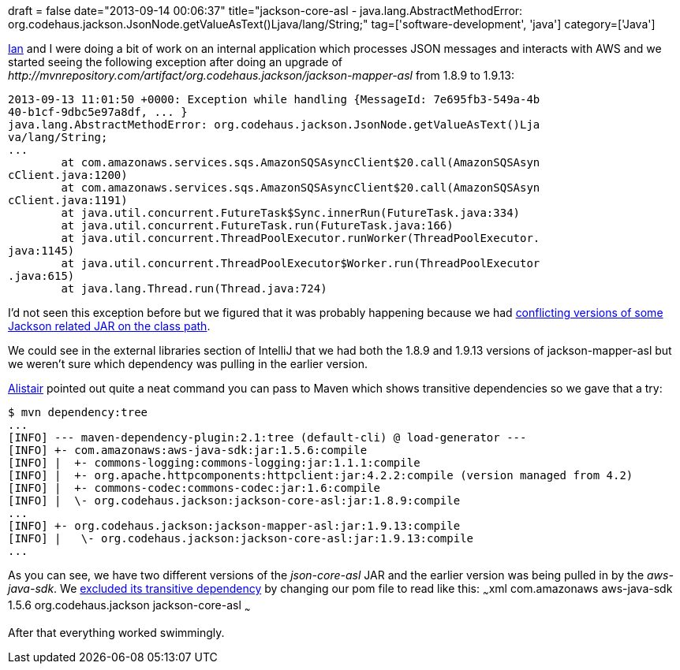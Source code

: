 +++
draft = false
date="2013-09-14 00:06:37"
title="jackson-core-asl - java.lang.AbstractMethodError: org.codehaus.jackson.JsonNode.getValueAsText()Ljava/lang/String;"
tag=['software-development', 'java']
category=['Java']
+++

https://twitter.com/iansrobinson[Ian] and I were doing a bit of work on an internal application which processes JSON messages and interacts with AWS and we started seeing the following exception after doing an upgrade of +++<cite>+++http://mvnrepository.com/artifact/org.codehaus.jackson/jackson-mapper-asl[jackson-mapper-asl]+++</cite>+++ from 1.8.9 to 1.9.13:

[source,text]
----

2013-09-13 11:01:50 +0000: Exception while handling {MessageId: 7e695fb3-549a-4b
40-b1cf-9dbc5e97a8df, ... }
java.lang.AbstractMethodError: org.codehaus.jackson.JsonNode.getValueAsText()Lja
va/lang/String;
...
        at com.amazonaws.services.sqs.AmazonSQSAsyncClient$20.call(AmazonSQSAsyn
cClient.java:1200)
        at com.amazonaws.services.sqs.AmazonSQSAsyncClient$20.call(AmazonSQSAsyn
cClient.java:1191)
        at java.util.concurrent.FutureTask$Sync.innerRun(FutureTask.java:334)
        at java.util.concurrent.FutureTask.run(FutureTask.java:166)
        at java.util.concurrent.ThreadPoolExecutor.runWorker(ThreadPoolExecutor.
java:1145)
        at java.util.concurrent.ThreadPoolExecutor$Worker.run(ThreadPoolExecutor
.java:615)
        at java.lang.Thread.run(Thread.java:724)
----

I'd not seen this exception before but we figured that it was probably happening because we had http://stackoverflow.com/questions/14954738/runtime-exception-with-jersey-java-lang-abstractmethoderror[conflicting versions of some Jackson related JAR on the class path].

We could see in the external libraries section of IntelliJ that we had both the 1.8.9 and 1.9.13 versions of jackson-mapper-asl but we weren't sure which dependency was pulling in the earlier version.

https://twitter.com/apcj[Alistair] pointed out quite a neat command you can pass to Maven which shows transitive dependencies so we gave that a try:

[source,bash]
----

$ mvn dependency:tree
...
[INFO] --- maven-dependency-plugin:2.1:tree (default-cli) @ load-generator ---
[INFO] +- com.amazonaws:aws-java-sdk:jar:1.5.6:compile
[INFO] |  +- commons-logging:commons-logging:jar:1.1.1:compile
[INFO] |  +- org.apache.httpcomponents:httpclient:jar:4.2.2:compile (version managed from 4.2)
[INFO] |  +- commons-codec:commons-codec:jar:1.6:compile
[INFO] |  \- org.codehaus.jackson:jackson-core-asl:jar:1.8.9:compile
...
[INFO] +- org.codehaus.jackson:jackson-mapper-asl:jar:1.9.13:compile
[INFO] |   \- org.codehaus.jackson:jackson-core-asl:jar:1.9.13:compile
...
----

As you can see, we have two different versions of the +++<cite>+++json-core-asl+++</cite>+++ JAR and the earlier version was being pulled in by the +++<cite>+++aws-java-sdk+++</cite>+++. We http://maven.40175.n5.nabble.com/Force-higher-version-dependency-td90566.html[excluded its transitive dependency] by changing our pom file to read like this: ~~~xml +++<dependency>++++++<groupId>+++com.amazonaws+++</groupId>+++ +++<artifactId>+++aws-java-sdk+++</artifactId>+++ +++<version>+++1.5.6+++</version>+++ +++<exclusions>++++++<exclusion>++++++<groupId>+++org.codehaus.jackson+++</groupId>+++ +++<artifactId>+++jackson-core-asl+++</artifactId>++++++</exclusion>++++++</exclusions>++++++</dependency>+++ ~~~

After that everything worked swimmingly.
